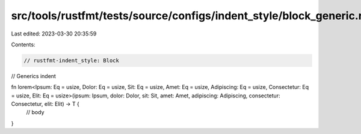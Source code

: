 src/tools/rustfmt/tests/source/configs/indent_style/block_generic.rs
====================================================================

Last edited: 2023-03-30 20:35:59

Contents:

.. code-block:: rs

    // rustfmt-indent_style: Block
// Generics indent

fn lorem<Ipsum: Eq = usize, Dolor: Eq = usize, Sit: Eq = usize, Amet: Eq = usize, Adipiscing: Eq = usize, Consectetur: Eq = usize, Elit: Eq = usize>(ipsum: Ipsum, dolor: Dolor, sit: Sit, amet: Amet, adipiscing: Adipiscing, consectetur: Consectetur, elit: Elit) -> T {
    // body
}


